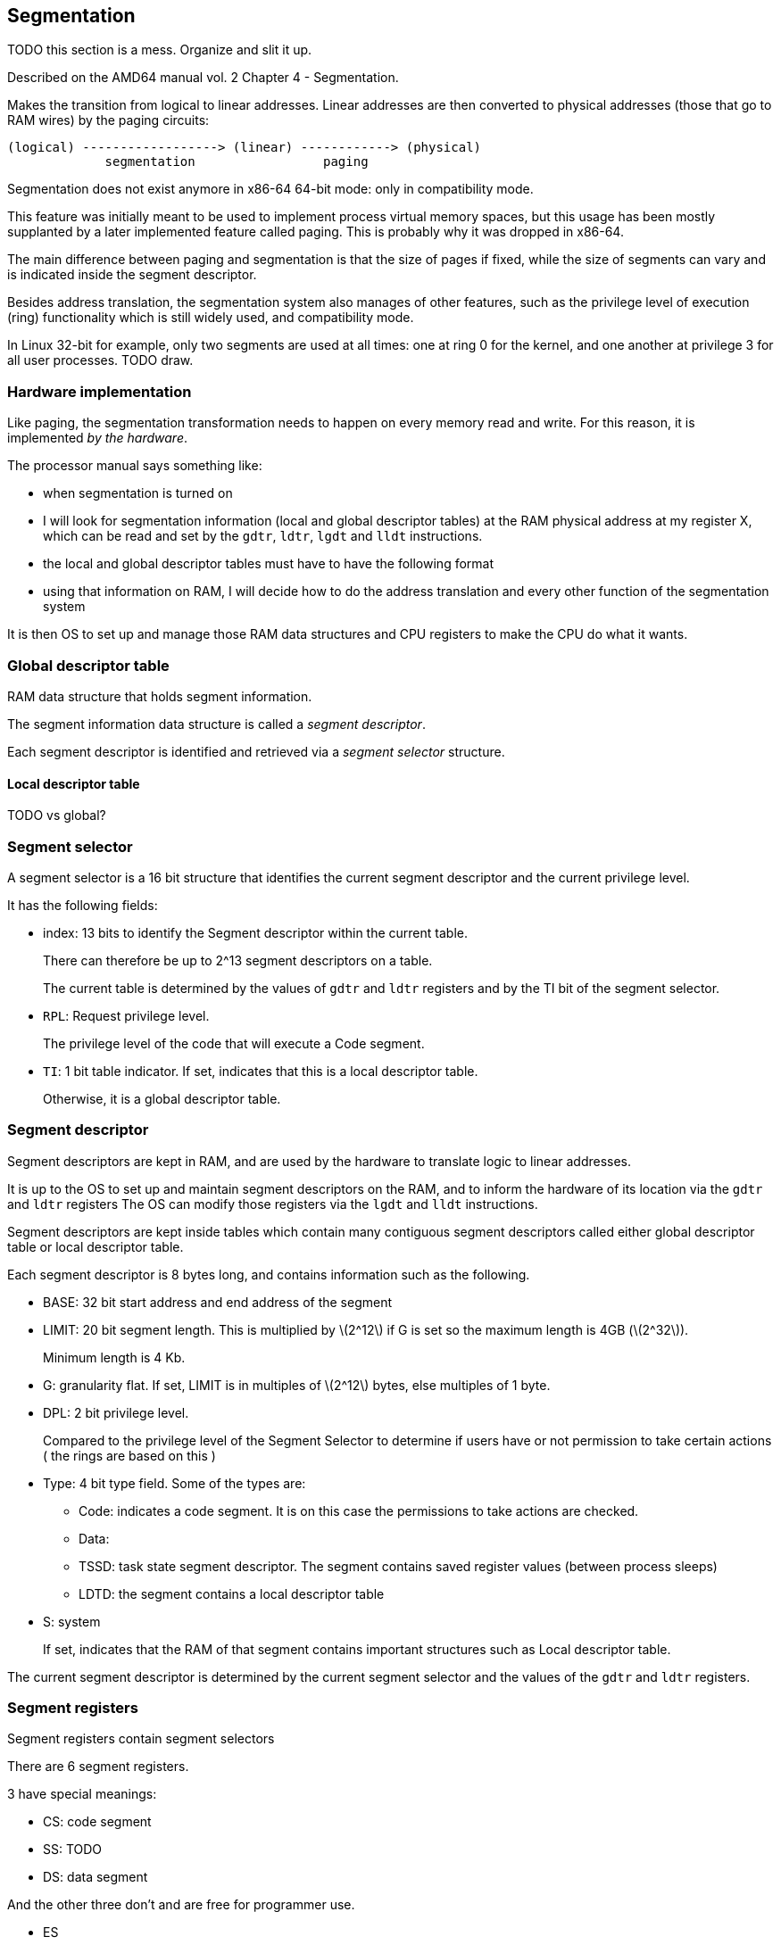== Segmentation

TODO this section is a mess. Organize and slit it up.

Described on the AMD64 manual vol. 2 Chapter 4 - Segmentation.

Makes the transition from logical to linear addresses. Linear addresses are then converted to physical addresses (those that go to RAM wires) by the paging circuits:

....
(logical) ------------------> (linear) ------------> (physical)
             segmentation                 paging
....

Segmentation does not exist anymore in x86-64 64-bit mode: only in compatibility mode.

This feature was initially meant to be used to implement process virtual memory spaces, but this usage has been mostly supplanted by a later implemented feature called paging. This is probably why it was dropped in x86-64.

The main difference between paging and segmentation is that the size of pages if fixed, while the size of segments can vary and is indicated inside the segment descriptor.

Besides address translation, the segmentation system also manages of other features, such as the privilege level of execution (ring) functionality which is still widely used, and compatibility mode.

In Linux 32-bit for example, only two segments are used at all times: one at ring 0 for the kernel, and one another at privilege 3 for all user processes. TODO draw.

=== Hardware implementation

Like paging, the segmentation transformation needs to happen on every memory read and write. For this reason, it is implemented _by the hardware_.

The processor manual says something like:

* when segmentation is turned on
* I will look for segmentation information (local and global descriptor tables) at the RAM physical address at my register X, which can be read and set by the `gdtr`, `ldtr`, `lgdt` and `lldt` instructions.
* the local and global descriptor tables must have to have the following format
* using that information on RAM, I will decide how to do the address translation and every other function of the segmentation system

It is then OS to set up and manage those RAM data structures and CPU registers to make the CPU do what it wants.

=== Global descriptor table

RAM data structure that holds segment information.

The segment information data structure is called a _segment descriptor_.

Each segment descriptor is identified and retrieved via a _segment selector_ structure.

==== Local descriptor table

TODO vs global?

=== Segment selector

A segment selector is a 16 bit structure that identifies the current segment descriptor and the current privilege level.

It has the following fields:

* index: 13 bits to identify the Segment descriptor within the current table.
+
There can therefore be up to 2^13 segment descriptors on a table.
+
The current table is determined by the values of `gdtr` and `ldtr` registers and by the TI bit of the segment selector.
* `RPL`: Request privilege level.
+
The privilege level of the code that will execute a Code segment.
* `TI`: 1 bit table indicator. If set, indicates that this is a local descriptor table.
+
Otherwise, it is a global descriptor table.

=== Segment descriptor

Segment descriptors are kept in RAM, and are used by the hardware to translate logic to linear addresses.

It is up to the OS to set up and maintain segment descriptors on the RAM, and to inform the hardware of its location via the `gdtr` and `ldtr` registers The OS can modify those registers via the `lgdt` and `lldt` instructions.

Segment descriptors are kept inside tables which contain many contiguous segment descriptors called either global descriptor table or local descriptor table.

Each segment descriptor is 8 bytes long, and contains information such as the following.

* BASE: 32 bit start address and end address of the segment
* LIMIT: 20 bit segment length. This is multiplied by latexmath:[$2^12$] if G is set so the maximum length is 4GB (latexmath:[$2^32$]).
+
Minimum length is 4 Kb.
* G: granularity flat. If set, LIMIT is in multiples of latexmath:[$2^12$] bytes, else multiples of 1 byte.
* DPL: 2 bit privilege level.
+
Compared to the privilege level of the Segment Selector to determine if users have or not permission to take certain actions ( the rings are based on this )
* Type: 4 bit type field. Some of the types are:
** Code: indicates a code segment. It is on this case the permissions to take actions are checked.
** Data:
** TSSD: task state segment descriptor. The segment contains saved register values (between process sleeps)
** LDTD: the segment contains a local descriptor table
* S: system
+
If set, indicates that the RAM of that segment contains important structures such as Local descriptor table.

The current segment descriptor is determined by the current segment selector and the values of the `gdtr` and `ldtr` registers.

=== Segment registers

Segment registers contain segment selectors

There are 6 segment registers.

3 have special meanings:

* CS: code segment
* SS: TODO
* DS: data segment

And the other three don't and are free for programmer use.

* ES
* FG
* GS

Segment selectors can be put into those segment registers via `mov` instructions.

Each segment selector has an associated read only register which contains the corresponding segment descriptor to that selector.

Segment descriptors are pulled into dedicated processor registers automatically when a segment register changes value.

This allows to read segment descriptors from RAM only once when segments change, and access them directly from the CPU the following times.

TODO which of those segments are used at each time?

=== Segment descriptor types

TODO what is the difference between types?

=== Example of address translation

TODO very important. One example, two programs running. Logical to linear address translation.

=== Linux

TODO How Linux uses segments.

=== GDT

Table in memory that gives properties of segment registers.

Segment registers in protected mode point to entries of that table.

GDT is used as soon as we enter protected mode, so that's why we have to deal with it, but the preferred way of managing program memory spaces is paging.

Format straight from the Linux kernel 4.2: `arch/x86/include/asm/desc_defs.h` in `struct desc_struct`:

....
u16 limit0;
u16 base0;
unsigned base1: 8, type: 4, s: 1, dpl: 2, p: 1;
unsigned limit: 4, avl: 1, l: 1, d: 1, g: 1, base2: 8;
....

* `g`: granularity of the limit. If `0`, 1 byte, if `1`, 4KiB.

Other sources:

* Intel Manual 325384-053US Volume 3, 3.4.5 Segment Descriptors
* https://en.wikipedia.org/wiki/Global_Descriptor_Table
* http://wiki.osdev.org/GDT

==== Null segment selector

==== Null descriptor

Intel manual 3.4.2 Segment Selectors says:

____
The first entry of the GDT is not used by the processor. A segment selector that points to this entry of the GDT (that is, a segment selector with an index of 0 and the TI flag set to 0) is used as a “null segment selector.” The processor does not generate an exception when a segment register (other than the CS or SS registers) is loaded with a null selector. It does, however, generate an exception when a segment register holding a null selector is used to access memory. A null selector can be used to initialize unused segment registers. Loading the CS or SS register with a null segment selector causes a general-protection exception (#GP) to be generated.
____

I think this means that it is impossible to use the first entry. So you can do whatever you want with it?

==== Effect on memory access

The GDT modifies every memory access of a given segment by:

* adding an offset to it
* limiting how big the segment is

If an access is made at an offset larger than allowed: TODO some exception happens, which is like an interrupt, and gets handled by a previously registered handler.

The GDT could be used to implement virtual memory by using one segment per program:

....
+-----------+--------+--------------------------+
| Program 1 | Unused | Program 2                |
+-----------+--------+--------------------------+
^           ^        ^                          ^
|           |        |                          |
Start1      End1     Start2                     End2
....

The problem with that is that each program must have one segment, so if we have too many programs, fragmentation will be very large.

Paging gets around this by allowing discontinuous memory ranges of fixed size for each program.

The format of the GDT is given at: http://wiki.osdev.org/Global_Descriptor_Table

==== Effect on permissions

Besides fixing segment sizes, the GDT also specifies permissions to the program that is running:

* ring level: limits several things that can or not be done, in particular:
** instructions: e.g. no in / out in ring 3
** register access: e.g. cannot modify control registers like the GDTR in ring 3. Otherwise user programs could just escape restrictions by changing that!
* executable, readable and writable bits: which operations can be done

=== GDTR

=== GDT register

In 32-bit, a 6 byte register that holds:

* 2 byte length of the GDT (TODO in bytes or number of entries?)
* 4 byte address of the GDT in memory

In 64 bit, makes 10 bytes, with the address having 8 bytes

GRUB seems to setup one for you: http://www.jamesmolloy.co.uk/tutorial_html/4.-The%20GDT%20and%20IDT.html

=== lgdt

Loads the segment description register from memory.

TODO where is it on the Linux kernel?

Candidates:

* linux/arch/x86/kernel/head_64.S
* linux/arch/x86/boot/compressed/head_64.S
